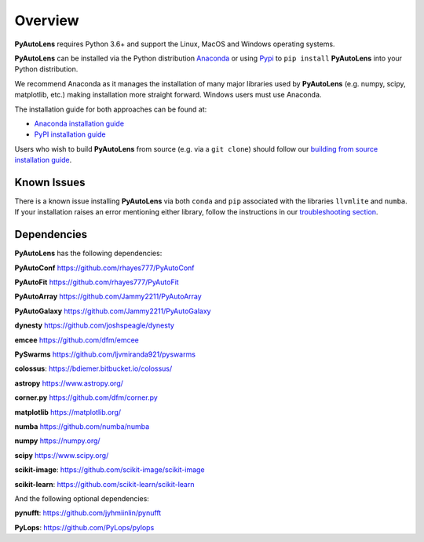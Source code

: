 .. _overview:

Overview
========

**PyAutoLens** requires Python 3.6+ and support the Linux, MacOS and Windows operating systems.

**PyAutoLens** can be installed via the Python distribution `Anaconda <https://www.anaconda.com/>`_ or using
`Pypi <https://pypi.org/>`_ to ``pip install`` **PyAutoLens** into your Python distribution.

We recommend Anaconda as it manages the installation of many major libraries used by **PyAutoLens** (e.g. numpy, scipy,
matplotlib, etc.) making installation more straight forward. Windows users must use Anaconda.

The installation guide for both approaches can be found at:

- `Anaconda installation guide <https://pyautolens.readthedocs.io/en/latest/installation/conda.html>`_

- `PyPI installation guide <https://pyautolens.readthedocs.io/en/latest/installation/pip.html>`_

Users who wish to build **PyAutoLens** from source (e.g. via a ``git clone``) should follow
our `building from source installation guide <https://pyautolens.readthedocs.io/en/latest/installation/source.html>`_.

Known Issues
------------

There is a known issue installing **PyAutoLens** via both ``conda`` and ``pip`` associated with the libraries ``llvmlite``
and ``numba``. If your installation raises an error mentioning either library, follow the instructions in
our `troubleshooting section <https://pyautolens.readthedocs.io/en/latest/installation/troubleshooting.html>`_.

Dependencies
------------

**PyAutoLens** has the following dependencies:

**PyAutoConf** https://github.com/rhayes777/PyAutoConf

**PyAutoFit** https://github.com/rhayes777/PyAutoFit

**PyAutoArray** https://github.com/Jammy2211/PyAutoArray

**PyAutoGalaxy** https://github.com/Jammy2211/PyAutoGalaxy

**dynesty** https://github.com/joshspeagle/dynesty

**emcee** https://github.com/dfm/emcee

**PySwarms** https://github.com/ljvmiranda921/pyswarms

**colossus**: https://bdiemer.bitbucket.io/colossus/

**astropy** https://www.astropy.org/

**corner.py** https://github.com/dfm/corner.py

**matplotlib** https://matplotlib.org/

**numba** https://github.com/numba/numba

**numpy** https://numpy.org/

**scipy** https://www.scipy.org/

**scikit-image**: https://github.com/scikit-image/scikit-image

**scikit-learn**: https://github.com/scikit-learn/scikit-learn

And the following optional dependencies:

**pynufft**: https://github.com/jyhmiinlin/pynufft

**PyLops**: https://github.com/PyLops/pylops